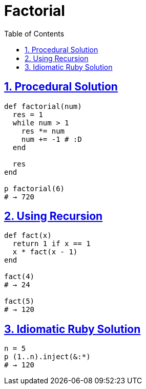 = Factorial
:linkcss!:
:stylesheet: asciidoctor-original-with-overrides.css
:webfonts!:
:icons!: font
:source-highlighter: pygments
:source-linenums-option:
:pygments-css: class
:sectlinks:
:sectnums:
:toclevels: 6
:toc: left
:favicon: https://fernandobasso.dev/cmdline.png

== Procedural Solution

[source,ruby,lineos]
----
def factorial(num)
  res = 1
  while num > 1
    res *= num
    num += -1 # :D
  end

  res
end

p factorial(6)
# → 720
----


== Using Recursion

[source,ruby,lineos]
----
def fact(x)
  return 1 if x == 1
  x * fact(x - 1)
end

fact(4)
# → 24

fact(5)
# → 120
----


== Idiomatic Ruby Solution

[source,ruby,lineos]
----
n = 5
p (1..n).inject(&:*)
# → 120
----

